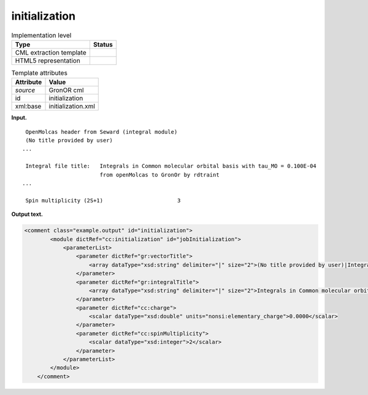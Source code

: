 .. _initialization-d3e19106:

initialization
==============

.. table:: Implementation level

   +-----------------------------------+-----------------------------------+
   | Type                              | Status                            |
   +===================================+===================================+
   | CML extraction template           | |image0|                          |
   +-----------------------------------+-----------------------------------+
   | HTML5 representation              | |image1|                          |
   +-----------------------------------+-----------------------------------+

.. table:: Template attributes

   +-----------------------------------+-----------------------------------+
   | Attribute                         | Value                             |
   +===================================+===================================+
   | *source*                          | GronOR cml                        |
   +-----------------------------------+-----------------------------------+
   | id                                | initialization                    |
   +-----------------------------------+-----------------------------------+
   | xml:base                          | initialization.xml                |
   +-----------------------------------+-----------------------------------+

**Input.**

::

    OpenMolcas header from Seward (integral module)
    (No title provided by user)
   ...

    Integral file title:   Integrals in Common molecular orbital basis with tau_MO = 0.100E-04
                           from openMolcas to GronOr by rdtraint
   ...

    Spin multiplicity (2S+1)                       3


       

**Output text.**

.. code:: xml

   <comment class="example.output" id="initialization">
           <module dictRef="cc:initialization" id="jobInitialization">
               <parameterList>
                   <parameter dictRef="gr:vectorTitle">
                       <array dataType="xsd:string" delimiter="|" size="2">(No title provided by user)|Integrals generated by Gateway/Seward, Wed Apr 28 15:27:59 2021</array>
                   </parameter>
                   <parameter dictRef="gr:integralTitle">
                       <array dataType="xsd:string" delimiter="|" size="2">Integrals in Common molecular orbital basis with tau_MO = 0.100E-04|from openMolcas to GronOr by rdtraint</array>
                   </parameter>
                   <parameter dictRef="cc:charge">
                       <scalar dataType="xsd:double" units="nonsi:elementary_charge">0.0000</scalar>
                   </parameter>
                   <parameter dictRef="cc:spinMultiplicity">
                       <scalar dataType="xsd:integer">2</scalar>
                   </parameter>
               </parameterList>
           </module>
       </comment>

.. |image0| image:: ../../imgs/Total.png
.. |image1| image:: ../../imgs/Total.png
